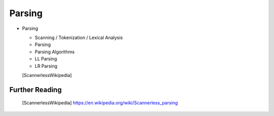 ==============================================================================
Parsing
==============================================================================

- Parsing

  - Scanning / Tokenization / Lexical Analysis
  - Parsing
  - Parsing Algorithms
  - LL Parsing
  - LR Parsing

  [ScannerlessWikipedia]


Further Reading
------------------------------------------------------------

    .. [ScannerlessWikipedia]   https://en.wikipedia.org/wiki/Scannerless_parsing
